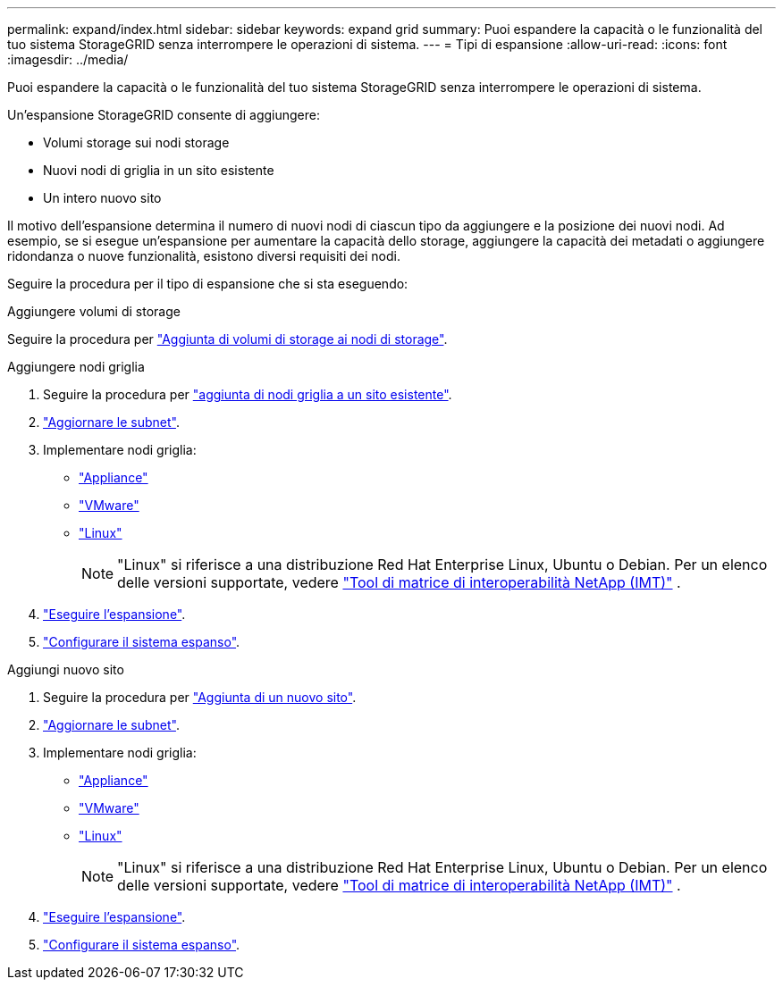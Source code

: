 ---
permalink: expand/index.html 
sidebar: sidebar 
keywords: expand grid 
summary: Puoi espandere la capacità o le funzionalità del tuo sistema StorageGRID senza interrompere le operazioni di sistema. 
---
= Tipi di espansione
:allow-uri-read: 
:icons: font
:imagesdir: ../media/


[role="lead"]
Puoi espandere la capacità o le funzionalità del tuo sistema StorageGRID senza interrompere le operazioni di sistema.

Un'espansione StorageGRID consente di aggiungere:

* Volumi storage sui nodi storage
* Nuovi nodi di griglia in un sito esistente
* Un intero nuovo sito


Il motivo dell'espansione determina il numero di nuovi nodi di ciascun tipo da aggiungere e la posizione dei nuovi nodi. Ad esempio, se si esegue un'espansione per aumentare la capacità dello storage, aggiungere la capacità dei metadati o aggiungere ridondanza o nuove funzionalità, esistono diversi requisiti dei nodi.

Seguire la procedura per il tipo di espansione che si sta eseguendo:

[role="tabbed-block"]
====
.Aggiungere volumi di storage
--
Seguire la procedura per link:adding-storage-volumes-to-storage-nodes.html["Aggiunta di volumi di storage ai nodi di storage"].

--
.Aggiungere nodi griglia
--
. Seguire la procedura per link:adding-grid-nodes-to-existing-site-or-adding-new-site.html["aggiunta di nodi griglia a un sito esistente"].
. link:updating-subnets-for-grid-network.html["Aggiornare le subnet"].
. Implementare nodi griglia:
+
** link:deploying-new-grid-nodes.html#appliances-deploying-storage-gateway-or-non-primary-admin-nodes["Appliance"]
** link:deploying-new-grid-nodes.html#vmware-deploy-grid-nodes["VMware"]
** link:deploying-new-grid-nodes.html#linux-deploy-grid-nodes["Linux"]
+

NOTE: "Linux" si riferisce a una distribuzione Red Hat Enterprise Linux, Ubuntu o Debian. Per un elenco delle versioni supportate, vedere https://imt.netapp.com/matrix/#welcome["Tool di matrice di interoperabilità NetApp (IMT)"^] .



. link:performing-expansion.html["Eseguire l'espansione"].
. link:configuring-expanded-storagegrid-system.html["Configurare il sistema espanso"].


--
.Aggiungi nuovo sito
--
. Seguire la procedura per link:adding-grid-nodes-to-existing-site-or-adding-new-site.html["Aggiunta di un nuovo sito"].
. link:updating-subnets-for-grid-network.html["Aggiornare le subnet"].
. Implementare nodi griglia:
+
** link:deploying-new-grid-nodes.html#appliances-deploying-storage-gateway-or-non-primary-admin-nodes["Appliance"]
** link:deploying-new-grid-nodes.html#vmware-deploy-grid-nodes["VMware"]
** link:deploying-new-grid-nodes.html#linux-deploy-grid-nodes["Linux"]
+

NOTE: "Linux" si riferisce a una distribuzione Red Hat Enterprise Linux, Ubuntu o Debian. Per un elenco delle versioni supportate, vedere https://imt.netapp.com/matrix/#welcome["Tool di matrice di interoperabilità NetApp (IMT)"^] .



. link:performing-expansion.html["Eseguire l'espansione"].
. link:configuring-expanded-storagegrid-system.html["Configurare il sistema espanso"].


--
====